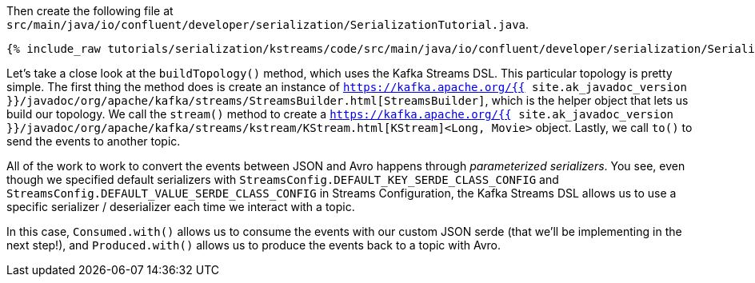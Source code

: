 Then create the following file at `src/main/java/io/confluent/developer/serialization/SerializationTutorial.java`.
    
+++++
<pre class="snippet"><code class="java">{% include_raw tutorials/serialization/kstreams/code/src/main/java/io/confluent/developer/serialization/SerializationTutorial.java %}</code></pre>
+++++

Let's take a close look at the `buildTopology()` method, which uses the Kafka Streams DSL. This particular topology is pretty simple.
The first thing the method does is create an instance of `https://kafka.apache.org/{{ site.ak_javadoc_version }}/javadoc/org/apache/kafka/streams/StreamsBuilder.html[StreamsBuilder]`, which is the helper object that lets us build our topology.
We call the `stream()` method to create a `https://kafka.apache.org/{{ site.ak_javadoc_version }}/javadoc/org/apache/kafka/streams/kstream/KStream.html[KStream]<Long, Movie>` object. Lastly, we call `to()` to send the events to another topic.

All of the work to work to convert the events between JSON and Avro happens through _parameterized serializers_. You see, even though we specified default serializers with `StreamsConfig.DEFAULT_KEY_SERDE_CLASS_CONFIG` and `StreamsConfig.DEFAULT_VALUE_SERDE_CLASS_CONFIG` in Streams Configuration, the Kafka Streams DSL allows us to use a specific serializer / deserializer each time we interact with a topic.

In this case, `Consumed.with()` allows us to consume the events with our custom JSON serde (that we'll be implementing in the next step!), and `Produced.with()` allows us to produce the events back to a topic with Avro.
